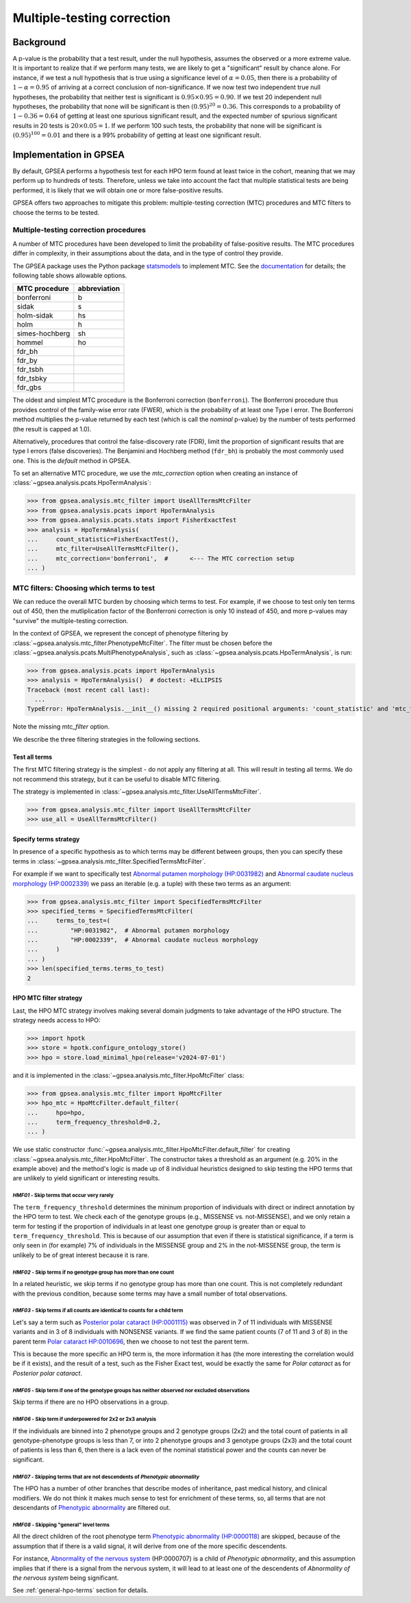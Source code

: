 .. _mtc:

===========================
Multiple-testing correction
===========================

**********
Background
**********

A p-value is the probability that a test result, under the null hypothesis, 
assumes the observed or a more extreme value. It is important to realize that if we
perform many tests, we are likely to get a "significant" result by chance alone. 
For instance, if we test a null hypothesis that is true using a significance level 
of :math:`\alpha = 0.05`, then there is a probability of :math:`1-\alpha = 0.95` 
of arriving at a correct conclusion of non-significance. If we now test
two independent true null hypotheses, the probability that neither
test is significant is :math:`0.95\times 0.95 = 0.90.` If we test 20
independent null hypotheses, the probability that none will be
significant is then :math:`(0.95)^{20}=0.36`. This corresponds to a
probability of :math:`1-0.36=0.64` of getting at least one spurious
significant result, and the expected number of spurious significant
results in 20 tests is :math:`20\times 0.05=1`. If we perform 100 such
tests, the probability that none will be significant is
:math:`(0.95)^{100}=0.01` and there is a 99\% probability of getting at
least one significant result.


***********************
Implementation in GPSEA
***********************

By default, GPSEA performs a hypothesis test for each HPO term found at least twice
in the cohort, meaning that we may perform up to hundreds of tests.
Therefore, unless we take into account the fact that multiple statistical tests are being performed,
it is likely that we will obtain one or more false-positive results.

GPSEA offers two approaches to mitigate this problem: multiple-testing correction (MTC) procedures
and MTC filters to choose the terms to be tested.


Multiple-testing correction procedures
======================================

A number of MTC procedures have
been developed to limit the probability of false-positive results. The
MTC procedures differ in complexity, in their assumptions about the
data, and in the type of control they provide.

The GPSEA package uses the Python package `statsmodels <https://www.statsmodels.org/devel/>`_ to implement
MTC. See the `documentation <https://www.statsmodels.org/dev/generated/statsmodels.stats.multitest.multipletests.html>`_ for details;
the following table shows allowable options.

+---------------+--------------+
| MTC procedure | abbreviation |
+===============+==============+
| bonferroni    | b            |
+---------------+--------------+
| sidak         | s            |
+---------------+--------------+
|  holm-sidak   |     hs       |
+---------------+--------------+
|     holm      |      h       |
+---------------+--------------+
| simes-hochberg|   sh         |
+---------------+--------------+
|     hommel    |  ho          |
+---------------+--------------+
|     fdr_bh    |              |
+---------------+--------------+
|    fdr_by     |              |
+---------------+--------------+
|     fdr_tsbh  |              |
+---------------+--------------+
|     fdr_tsbky |              |
+---------------+--------------+
|     fdr_gbs   |              |
+---------------+--------------+


The oldest and simplest MTC procedure is the Bonferroni
correction (``bonferroni``). The Bonferroni procedure thus provides control of the family-wise
error rate (FWER), which is the probability of at least one Type I
error.  The Bonferroni method multiplies the p-value
returned by each test (which is call the *nominal* p-value)
by the number of tests performed (the result is capped at 1.0).

Alternatively, procedures that control the false-discovery rate (FDR),
limit the proportion of significant results that are type I
errors (false discoveries). 
The Benjamini and Hochberg method (``fdr_bh``) is probably the most commonly used one.
This is the *default* method in GPSEA.

To set an alternative MTC procedure, we use the `mtc_correction` option
when creating an instance of :class:`~gpsea.analysis.pcats.HpoTermAnalysis`:

>>> from gpsea.analysis.mtc_filter import UseAllTermsMtcFilter
>>> from gpsea.analysis.pcats import HpoTermAnalysis
>>> from gpsea.analysis.pcats.stats import FisherExactTest
>>> analysis = HpoTermAnalysis(
...     count_statistic=FisherExactTest(),
...     mtc_filter=UseAllTermsMtcFilter(),
...     mtc_correction='bonferroni',  #      <--- The MTC correction setup
... )


.. _mtc-filters:

MTC filters: Choosing which terms to test
=========================================

We can reduce the overall MTC burden by choosing which terms to test. 
For example, if we choose to test only ten terms out of 450, 
then the mutliplication factor of the Bonferroni correction 
is only 10 instead of 450, and more p-values 
may "survive" the multiple-testing correction.

In the context of GPSEA, we represent the concept of phenotype filtering 
by :class:`~gpsea.analysis.mtc_filter.PhenotypeMtcFilter`.
The filter must be chosen before the :class:`~gpsea.analysis.pcats.MultiPhenotypeAnalysis`,
such as :class:`~gpsea.analysis.pcats.HpoTermAnalysis`, is run:

>>> from gpsea.analysis.pcats import HpoTermAnalysis
>>> analysis = HpoTermAnalysis()  # doctest: +ELLIPSIS
Traceback (most recent call last):
  ...
TypeError: HpoTermAnalysis.__init__() missing 2 required positional arguments: 'count_statistic' and 'mtc_filter'

Note the missing `mtc_filter` option.

We describe the three filtering strategies in the following sections.


.. _use-all-terms-strategy:

Test all terms
--------------

The first MTC filtering strategy is the simplest - do not apply any filtering at all.
This will result in testing all terms. We do not recommend this strategy, 
but it can be useful to disable MTC filtering.

The strategy is implemented in :class:`~gpsea.analysis.mtc_filter.UseAllTermsMtcFilter`.

>>> from gpsea.analysis.mtc_filter import UseAllTermsMtcFilter
>>> use_all = UseAllTermsMtcFilter()

.. _specify-terms-strategy:

Specify terms strategy
----------------------

In presence of a specific hypothesis as to which terms may be different between groups, 
then you can specify these terms in :class:`~gpsea.analysis.mtc_filter.SpecifiedTermsMtcFilter`.

For example if we want to specifically test
`Abnormal putamen morphology (HP:0031982) <https://hpo.jax.org/browse/term/HP:0031982>`_ and
`Abnormal caudate nucleus morphology (HP:0002339) <https://hpo.jax.org/browse/term/HP:0002339>`_
we pass an iterable (e.g. a tuple) with these two terms as an argument:

>>> from gpsea.analysis.mtc_filter import SpecifiedTermsMtcFilter
>>> specified_terms = SpecifiedTermsMtcFilter(
...     terms_to_test=(
...         "HP:0031982",  # Abnormal putamen morphology
...         "HP:0002339",  # Abnormal caudate nucleus morphology
...     )
... )
>>> len(specified_terms.terms_to_test)
2


.. _hpo-mtc-filter-strategy:

HPO MTC filter strategy
-----------------------

Last, the HPO MTC strategy involves making several domain judgments to take advantage of the HPO structure.
The strategy needs access to HPO:

>>> import hpotk
>>> store = hpotk.configure_ontology_store()
>>> hpo = store.load_minimal_hpo(release='v2024-07-01')

and it is implemented in the :class:`~gpsea.analysis.mtc_filter.HpoMtcFilter` class:

>>> from gpsea.analysis.mtc_filter import HpoMtcFilter
>>> hpo_mtc = HpoMtcFilter.default_filter(
...     hpo=hpo,
...     term_frequency_threshold=0.2,
... )


We use static constructor :func:`~gpsea.analysis.mtc_filter.HpoMtcFilter.default_filter`
for creating :class:`~gpsea.analysis.mtc_filter.HpoMtcFilter`.
The constructor takes a threshold as an argument (e.g. 20% in the example above) 
and the method's logic is made up of 8 individual heuristics 
designed to skip testing the HPO terms that are unlikely to yield significant or interesting results.


`HMF01` - Skip terms that occur very rarely
^^^^^^^^^^^^^^^^^^^^^^^^^^^^^^^^^^^^^^^^^^^

The ``term_frequency_threshold`` determines the mininum proportion of individuals
with direct or indirect annotation by the HPO term to test.
We check each of the genotype groups (e.g., MISSENSE vs. not-MISSENSE),
and we only retain a term for testing if the proportion of individuals
in at least one genotype group is greater than
or equal to ``term_frequency_threshold``.
This is because of our assumption that even if there is statistical significance,
if a term is only seen in (for example) 7% of individuals
in the MISSENSE group and 2% in the not-MISSENSE group,
the term is unlikely to be of great interest because it is rare.


`HMF02` - Skip terms if no genotype group has more than one count
^^^^^^^^^^^^^^^^^^^^^^^^^^^^^^^^^^^^^^^^^^^^^^^^^^^^^^^^^^^^^^^^^

In a related heuristic, we skip terms if no genotype group has more 
than one count. This is not completely redundant with the previous condition,
because some terms may have a small number of total observations.


`HMF03` - Skip terms if all counts are identical to counts for a child term
^^^^^^^^^^^^^^^^^^^^^^^^^^^^^^^^^^^^^^^^^^^^^^^^^^^^^^^^^^^^^^^^^^^^^^^^^^^

Let's say a term such as    
`Posterior polar cataract (HP:0001115) <https://hpo.jax.org/browse/term/HP:0001115>`_
was observed in 7 of 11 individuals with MISSENSE variants
and in 3 of 8 individuals with NONSENSE variants.
If we find the same patient counts (7 of 11 and 3 of 8) in the parent term
`Polar cataract HP:0010696 <https://hpo.jax.org/browse/term/HP:0010696>`_,
then we choose to not test the parent term.
                                                                                         
This is because the more specific an HPO term is,
the more information it has (the more interesting the correlation would be if it exists),
and the result of a test, such as the Fisher Exact test, would be exactly the same
for *Polar cataract* as for *Posterior polar cataract*.


`HMF05` - Skip term if one of the genotype groups has neither observed nor excluded observations
^^^^^^^^^^^^^^^^^^^^^^^^^^^^^^^^^^^^^^^^^^^^^^^^^^^^^^^^^^^^^^^^^^^^^^^^^^^^^^^^^^^^^^^^^^^^^^^^

Skip terms if there are no HPO observations in a group.


`HMF06` - Skip term if underpowered for 2x2 or 2x3 analysis
^^^^^^^^^^^^^^^^^^^^^^^^^^^^^^^^^^^^^^^^^^^^^^^^^^^^^^^^^^^

If the individuals are binned into 2 phenotype groups and 2 genotype groups (2x2)
and the total count of patients in all genotype-phenotype groups is less than 7,
or into 2 phenotype groups and 3 genotype groups (2x3) and the total count of patients
is less than 6, then there is a lack even of the nominal statistical power
and the counts can never be significant.


`HMF07` - Skipping terms that are not descendents of *Phenotypic abnormality*
^^^^^^^^^^^^^^^^^^^^^^^^^^^^^^^^^^^^^^^^^^^^^^^^^^^^^^^^^^^^^^^^^^^^^^^^^^^^^

The HPO has a number of other branches that describe modes of inheritance,
past medical history, and clinical modifiers.
We do not think it makes much sense to test for enrichment of these terms,
so, all terms that are not descendants of
`Phenotypic abnormality <https://hpo.jax.org/browse/term/HP:0000118>`_ are filtered out.


`HMF08` - Skipping "general" level terms
^^^^^^^^^^^^^^^^^^^^^^^^^^^^^^^^^^^^^^^^

All the direct children of the root phenotype term
`Phenotypic abnormality (HP:0000118) <https://hpo.jax.org/browse/term/HP:0000118>`_
are skipped, because of the assumption that if there is a valid signal, 
it will derive from one of the more specific descendents.

For instance,
`Abnormality of the nervous system <https://hpo.jax.org/browse/term/HP:0000707>`_
(HP:0000707) is a child of *Phenotypic abnormality*, and this assumption implies
that if there is a signal from the nervous system,
it will lead to at least one of the descendents of
*Abnormality of the nervous system* being significant.

See :ref:`general-hpo-terms` section for details.
